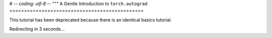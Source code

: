 # -*- coding: utf-8 -*-
"""
A Gentle Introduction to ``torch.autograd``
==============================================

This tutorial has been deprecated because there is an identical basics tutorial.

Redirecting in 3 seconds...

.. raw:: html

   <meta http-equiv="Refresh" content="3; url='https://pytorch.org/tutorials/beginner/basics/autogradqs_tutorial.html'" />
